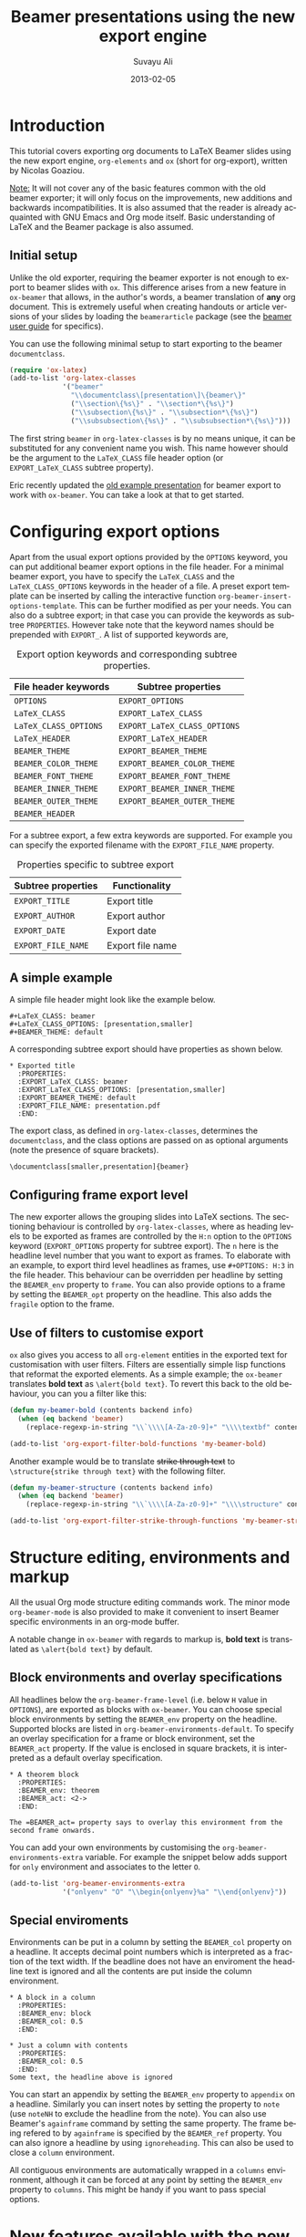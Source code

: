 #+TITLE:     Beamer presentations using the new export engine
#+AUTHOR:    Suvayu Ali
#+EMAIL:     fatkasuvayu+linux at gmail dot com
#+DATE:      2013-02-05
#+LANGUAGE:  en
#+OPTIONS:   H:2 num:nil toc:t \n:nil @:t ::t |:t ^:t -:t f:t *:t
#+OPTIONS:   TeX:t LaTeX:t skip:nil d:(HIDE) tags:not-in-toc
#+STARTUP:   folded
#+CATEGORY:   worg


* Introduction
This tutorial covers exporting org documents to LaTeX Beamer slides
using the new export engine, =org-elements= and =ox= (short for
org-export), written by Nicolas Goaziou.

_Note:_ It will not cover any of the basic features common with the
old beamer exporter; it will only focus on the improvements, new
additions and backwards incompatibilities.  It is also assumed that
the reader is already acquainted with GNU Emacs and Org mode itself.
Basic understanding of LaTeX and the Beamer package is also assumed.

** Initial setup
   :PROPERTIES:
   :CUSTOM_ID: setup
   :END:

Unlike the old exporter, requiring the beamer exporter is not enough
to export to beamer slides with =ox=.  This difference arises from a
new feature in =ox-beamer= that allows, in the author's words, a
beamer translation of *any* org document.  This is extremely useful
when creating handouts or article versions of your slides by loading
the =beamerarticle= package (see the [[http://www.tex.ac.uk/tex-archive/macros/latex/contrib/beamer/doc/beameruserguide.pdf][beamer user guide]] for specifics).

You can use the following minimal setup to start exporting to the
beamer =documentclass=.
#+begin_src emacs-lisp :eval no
  (require 'ox-latex)
  (add-to-list 'org-latex-classes
               '("beamer"
                 "\\documentclass\[presentation\]\{beamer\}"
                 ("\\section\{%s\}" . "\\section*\{%s\}")
                 ("\\subsection\{%s\}" . "\\subsection*\{%s\}")
                 ("\\subsubsection\{%s\}" . "\\subsubsection*\{%s\}")))
#+end_src
The first string ~beamer~ in =org-latex-classes= is by no means
unique, it can be substituted for any convenient name you wish.  This
name however should be the argument to the =LaTeX_CLASS= file header
option (or =EXPORT_LaTeX_CLASS= subtree property).

Eric recently updated the [[file:presentation.org][old example presentation]] for beamer export
to work with =ox-beamer=.  You can take a look at that to get started.

* Configuring export options
  :PROPERTIES:
  :CUSTOM_ID: config
  :END:

Apart from the usual export options provided by the =OPTIONS= keyword,
you can put additional beamer export options in the file header.  For
a minimal beamer export, you have to specify the =LaTeX_CLASS= and the
=LaTeX_CLASS_OPTIONS= keywords in the header of a file.  A preset
export template can be inserted by calling the interactive function
=org-beamer-insert-options-template=.  This can be further modified as
per your needs.  You can also do a subtree export; in that case you
can provide the keywords as subtree =PROPERTIES=.  However take note
that the keyword names should be prepended with =EXPORT_=.  A list of
supported keywords are,

#+caption: Export option keywords and corresponding subtree properties.
| File header keywords  | Subtree properties           |
|-----------------------+------------------------------|
| =OPTIONS=             | =EXPORT_OPTIONS=             |
| =LaTeX_CLASS=         | =EXPORT_LaTeX_CLASS=         |
| =LaTeX_CLASS_OPTIONS= | =EXPORT_LaTeX_CLASS_OPTIONS= |
| =LaTeX_HEADER=        | =EXPORT_LaTeX_HEADER=        |
| =BEAMER_THEME=        | =EXPORT_BEAMER_THEME=        |
| =BEAMER_COLOR_THEME=  | =EXPORT_BEAMER_COLOR_THEME=  |
| =BEAMER_FONT_THEME=   | =EXPORT_BEAMER_FONT_THEME=   |
| =BEAMER_INNER_THEME=  | =EXPORT_BEAMER_INNER_THEME=  |
| =BEAMER_OUTER_THEME=  | =EXPORT_BEAMER_OUTER_THEME=  |
| =BEAMER_HEADER=       |                              |

For a subtree export, a few extra keywords are supported.  For example
you can specify the exported filename with the =EXPORT_FILE_NAME=
property.

#+caption: Properties specific to subtree export
| Subtree properties | Functionality    |
|--------------------+------------------|
| =EXPORT_TITLE=     | Export title     |
| =EXPORT_AUTHOR=    | Export author    |
| =EXPORT_DATE=      | Export date      |
| =EXPORT_FILE_NAME= | Export file name |

** A simple example
   :PROPERTIES:
   :CUSTOM_ID: simple-example
   :END:

A simple file header might look like the example below.
#+begin_example
  ,#+LaTeX_CLASS: beamer
  ,#+LaTeX_CLASS_OPTIONS: [presentation,smaller]
  ,#+BEAMER_THEME: default
#+end_example
A corresponding subtree export should have properties as shown below.
#+begin_example
  ,* Exported title
    :PROPERTIES:
    :EXPORT_LaTeX_CLASS: beamer
    :EXPORT_LaTeX_CLASS_OPTIONS: [presentation,smaller]
    :EXPORT_BEAMER_THEME: default
    :EXPORT_FILE_NAME: presentation.pdf
    :END:
#+end_example

The export class, as defined in =org-latex-classes=, determines the
=documentclass=, and the class options are passed on as optional
arguments (note the presence of square brackets).
: \documentclass[smaller,presentation]{beamer}

** Configuring frame export level
   :PROPERTIES:
   :CUSTOM_ID: frame-level
   :END:
The new exporter allows the grouping slides into LaTeX sections.  The
sectioning behaviour is controlled by =org-latex-classes=, where as
heading levels to be exported as frames are controlled by the =H:n=
option to the =OPTIONS= keyword (=EXPORT_OPTIONS= property for subtree
export).  The ~n~ here is the headline level number that you want to
export as frames.  To elaborate with an example, to export third level
headlines as frames, use =#+OPTIONS: H:3= in the file header.  This
behaviour can be overridden per headline by setting the =BEAMER_env=
property to =frame=.  You can also provide options to a frame by
setting the =BEAMER_opt= property on the headline.  This also adds the
=fragile= option to the frame.

** Use of filters to customise export
   :PROPERTIES:
   :CUSTOM_ID: export-filters
   :END:
=ox= also gives you access to all =org-element= entities in the
exported text for customisation with user filters.  Filters are
essentially simple lisp functions that reformat the exported elements.
As a simple example; the =ox-beamer= translates *bold text* as
=\alert{bold text}=.  To revert this back to the old behaviour, you
can you a filter like this:
#+begin_src emacs-lisp :eval no
  (defun my-beamer-bold (contents backend info)
    (when (eq backend 'beamer)
      (replace-regexp-in-string "\\`\\\\[A-Za-z0-9]+" "\\\\textbf" contents)))

  (add-to-list 'org-export-filter-bold-functions 'my-beamer-bold)
#+end_src
Another example would be to translate +strike through text+ to
=\structure{strike through text}= with the following filter.
#+begin_src emacs-lisp :eval no
  (defun my-beamer-structure (contents backend info)
    (when (eq backend 'beamer)
      (replace-regexp-in-string "\\`\\\\[A-Za-z0-9]+" "\\\\structure" contents)))

  (add-to-list 'org-export-filter-strike-through-functions 'my-beamer-structure)
#+end_src

* Structure editing, environments and markup
  :PROPERTIES:
  :CUSTOM_ID: editing-environments-markup
  :END:

All the usual Org mode structure editing commands work.  The minor
mode =org-beamer-mode= is also provided to make it convenient to
insert Beamer specific environments in an org-mode buffer.

A notable change in =ox-beamer= with regards to markup is, *bold text*
is translated as =\alert{bold text}= by default.

** Block environments and overlay specifications
   :PROPERTIES:
   :CUSTOM_ID: environments-overlay
   :END:

All headlines below the =org-beamer-frame-level= (i.e. below =H= value
in =OPTIONS=), are exported as blocks with =ox-beamer=.  You can
choose special block environments by setting the =BEAMER_env= property
on the headline.  Supported blocks are listed in
=org-beamer-environments-default=.  To specify an overlay
specification for a frame or block environment, set the =BEAMER_act=
property.  If the value is enclosed in square brackets, it is
interpreted as a default overlay specification.
#+begin_example
  ,* A theorem block
    :PROPERTIES:
    :BEAMER_env: theorem
    :BEAMER_act: <2->
    :END:

  The =BEAMER_act= property says to overlay this environment from the
  second frame onwards.
#+end_example

You can add your own environments by customising the
=org-beamer-environments-extra= variable.  For example the snippet
below adds support for =only= environment and associates to the letter
~O~.
#+begin_src emacs-lisp :eval no
  (add-to-list 'org-beamer-environments-extra
               '("onlyenv" "O" "\\begin{onlyenv}%a" "\\end{onlyenv}"))
#+end_src

** Special enviroments
  :PROPERTIES:
  :CUSTOM_ID: special-environments
  :END:

Environments can be put in a column by setting the =BEAMER_col=
property on a headline.  It accepts decimal point numbers which is
interpreted as a fraction of the text width.  If the beadline does not
have an enviroment the headline text is ignored and all the contents
are put inside the column environment.
#+begin_example
  ,* A block in a column
    :PROPERTIES:
    :BEAMER_env: block
    :BEAMER_col: 0.5
    :END:

  ,* Just a column with contents
    :PROPERTIES:
    :BEAMER_col: 0.5
    :END:
  Some text, the headline above is ignored
#+end_example

You can start an appendix by setting the =BEAMER_env= property to
=appendix= on a headline.  Similarly you can insert notes by setting
the property to =note= (use =noteNH= to exclude the headline from the
note).  You can also use Beamer's =againframe= command by setting the
same property.  The frame being refered to by =againframe= is
specified by the =BEAMER_ref= property.  You can also ignore a
headline by using =ignoreheading=.  This can also be used to close a
=column= environment.

All contiguous environments are automatically wrapped in a =columns=
environment, although it can be forced at any point by setting the
=BEAMER_env= property to =columns=.  This might be handy if you want
to pass special options.

* New features available with the new exporter
  :PROPERTIES:
  :CUSTOM_ID: new-features
  :END:

** TODO Beamer article
Discuss that =EXPORT_LaTeX_CLASS= need not be beamer.  Useful to
export =beamerarticle= document for slides.

Email from Nicolas Goaziou discussing this feature:
http://mid.gmane.org/87hapz3na9.fsf@gmail.com

** TODO Overlays
- [[#environments-overlay][Overlay specifications for frames and blocks]]

** TODO Snippet translation

** TODO Ordered and unordered lists

** TODO Images

** TODO Tables

** TODO Source blocks

** DONE Environments

* TODO Examples
  :PROPERTIES:
  :CUSTOM_ID: examples
  :END:

1) [ ] Sectioning and TOC (progress state between sections)
2) [ ] Overlays
3) [ ] Blocks
   1. [ ] Normal blocks
   2. [ ] Verbatim blocks
   3. [ ] Source blocks
4) [X] Columns
5) [ ] Text / LaTeX commands in between frames
6) [ ] Images
   + Centering
   + Captions
7) [ ] Footnotes and references
8) [X] Backup slides with =\appendix=
9) [ ] Caveats about using alternate TeX binaries

* TODO Migrating from the old to the new exporter
  :PROPERTIES:
  :CUSTOM_ID: migration
  :END:

- Backwards incompatible changes in the new exporter
- Configuration:
  1. variable name changes,
  2. filters instead of hooks (except for two)

